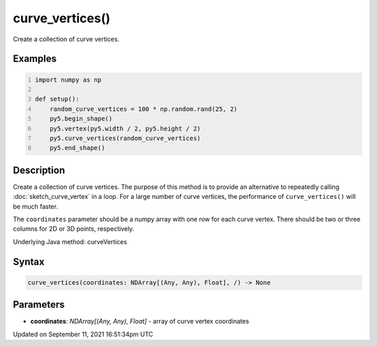 curve_vertices()
================

Create a collection of curve vertices.

Examples
--------

.. raw:: html

    <div class="example-table">

.. raw:: html

    <div class="example-row"><div class="example-cell-image">

.. image:: /images/reference/Sketch_curve_vertices_0.png
    :alt: example picture for curve_vertices()

.. raw:: html

    </div><div class="example-cell-code">

.. code:: python
    :number-lines:

    import numpy as np

    def setup():
        random_curve_vertices = 100 * np.random.rand(25, 2)
        py5.begin_shape()
        py5.vertex(py5.width / 2, py5.height / 2)
        py5.curve_vertices(random_curve_vertices)
        py5.end_shape()

.. raw:: html

    </div></div>

.. raw:: html

    </div>

Description
-----------

Create a collection of curve vertices. The purpose of this method is to provide an alternative to repeatedly calling :doc:`sketch_curve_vertex` in a loop. For a large number of curve vertices, the performance of ``curve_vertices()`` will be much faster.

The ``coordinates`` parameter should be a numpy array with one row for each curve vertex.  There should be two or three columns for 2D or 3D points, respectively.

Underlying Java method: curveVertices

Syntax
------

.. code:: python

    curve_vertices(coordinates: NDArray[(Any, Any), Float], /) -> None

Parameters
----------

* **coordinates**: `NDArray[(Any, Any), Float]` - array of curve vertex coordinates


Updated on September 11, 2021 16:51:34pm UTC

